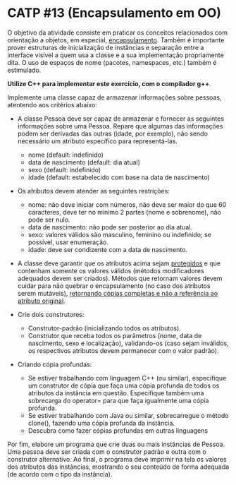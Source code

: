 # -*- coding: utf-8 -*-
# -*- mode: org -*-
#+startup: beamer overview indent

* CATP #13 (Encapsulamento em OO)

O objetivo da atividade consiste em praticar os conceitos relacionados
com orientação a objetos, em especial, _encapsulamento_. Também é
importante prover estruturas de inicialização de instâncias e
separação entre a interface visível a quem usa a classe e a sua
implementação propriamente dita. O uso de espaços de nome (pacotes,
namespaces, etc.) também é estimulado.

*Utilize C++ para implementar este exercício, com o compilador g++*.

Implemente uma classe capaz de armazenar informações sobre pessoas,
atentendo aos critérios abaixo:

- A classe Pessoa deve ser capaz de armazenar e fornecer as seguintes
  informações sobre uma Pessoa. Repare que algumas das informações
  podem ser derivadas das outras (idade, por exemplo), não sendo
  necessário um atributo específico para representá-las.
  - nome (default: indefinido)
  - data de nascimento (default: dia atual)
  - sexo (default: indefinido)
  - idade (default: estabelecido com base na data de nascimento)

- Os atributos devem atender as seguintes restrições:
  - nome: não deve iniciar com números, não deve ser maior do que 60 caracteres, deve ter no mínimo 2 partes (nome e sobrenome), não pode ser nulo.
  - data de nascimento: não pode ser posterior ao dia atual.
  - sexo: valores válidos são masculino, feminino ou indefinido; se possível, usar enumeração.
  - idade: deve ser condizente com a data de nascimento.

- A classe deve garantir que os atributos acima sejam _protegidos_ e que
  contenham somente os valores válidos (métodos modificadores
  adequados devem ser criados). Métodos que retornam valores devem
  cuidar para não quebrar o encapsulamento (no caso dos atributos
  serem mutáveis), _retornando cópias completas e não a referência ao
  atributo original_.

- Crie dois construtores:
  - Construtor-padrão (inicializando todos os atributos).
  - Construtor que receba todos os parâmetros (nome, data de
    nascimento, sexo e localização), validando-os (caso sejam
    inválidos, os respectivos atributos devem permanecer com o valor
    padrão).

- Criando cópia profundas:
  - Se estiver trabalhando com linguagem C++ (ou similar), especifique
    um construtor de cópia que faça uma cópia profunda de todos os
    atributos da instância em questão. Especifique também uma
    sobrecarga do operator= para que faça igualmente uma cópia
    profunda.
  - Se estiver trabalhando com Java ou similar, sobrecarregue o
    método clone(), fazendo uma cópia profunda da instância.
  - Descubra como fazer cópias profundas em outras linguagens

Por fim, elabore um programa que crie duas ou mais instâncias de
Pessoa. Uma pessoa deve ser criada com o construtor padrão e outra com
o construtor alternativo. Ao final, o programa deve imprimir na tela
os valores dos atributos das instâncias, mostrando o seu conteúdo de
forma adequada (de acordo com o tipo da instância).
